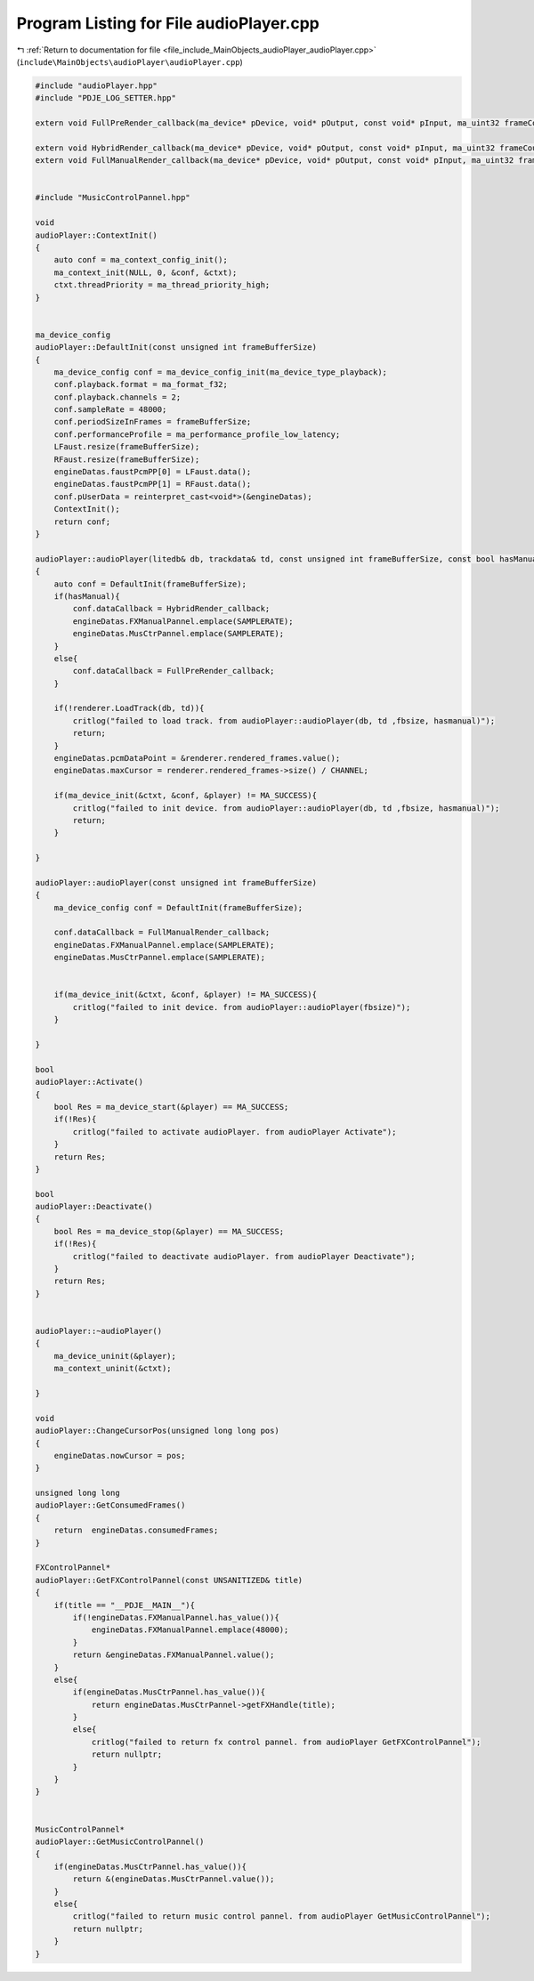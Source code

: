
.. _program_listing_file_include_MainObjects_audioPlayer_audioPlayer.cpp:

Program Listing for File audioPlayer.cpp
========================================

|exhale_lsh| :ref:`Return to documentation for file <file_include_MainObjects_audioPlayer_audioPlayer.cpp>` (``include\MainObjects\audioPlayer\audioPlayer.cpp``)

.. |exhale_lsh| unicode:: U+021B0 .. UPWARDS ARROW WITH TIP LEFTWARDS

.. code-block:: cpp

   #include "audioPlayer.hpp"
   #include "PDJE_LOG_SETTER.hpp"
   
   extern void FullPreRender_callback(ma_device* pDevice, void* pOutput, const void* pInput, ma_uint32 frameCount);
   
   extern void HybridRender_callback(ma_device* pDevice, void* pOutput, const void* pInput, ma_uint32 frameCount);
   extern void FullManualRender_callback(ma_device* pDevice, void* pOutput, const void* pInput, ma_uint32 frameCount);
   
   
   #include "MusicControlPannel.hpp"
   
   void
   audioPlayer::ContextInit()
   {
       auto conf = ma_context_config_init();
       ma_context_init(NULL, 0, &conf, &ctxt);
       ctxt.threadPriority = ma_thread_priority_high;
   }
   
   
   ma_device_config
   audioPlayer::DefaultInit(const unsigned int frameBufferSize)
   {
       ma_device_config conf = ma_device_config_init(ma_device_type_playback);
       conf.playback.format = ma_format_f32;
       conf.playback.channels = 2;
       conf.sampleRate = 48000;
       conf.periodSizeInFrames = frameBufferSize;
       conf.performanceProfile = ma_performance_profile_low_latency;
       LFaust.resize(frameBufferSize);
       RFaust.resize(frameBufferSize);
       engineDatas.faustPcmPP[0] = LFaust.data();
       engineDatas.faustPcmPP[1] = RFaust.data();
       conf.pUserData = reinterpret_cast<void*>(&engineDatas);
       ContextInit();
       return conf;
   }
   
   audioPlayer::audioPlayer(litedb& db, trackdata& td, const unsigned int frameBufferSize, const bool hasManual)
   {
       auto conf = DefaultInit(frameBufferSize);
       if(hasManual){
           conf.dataCallback = HybridRender_callback;
           engineDatas.FXManualPannel.emplace(SAMPLERATE);
           engineDatas.MusCtrPannel.emplace(SAMPLERATE);
       }
       else{
           conf.dataCallback = FullPreRender_callback;
       }
       
       if(!renderer.LoadTrack(db, td)){
           critlog("failed to load track. from audioPlayer::audioPlayer(db, td ,fbsize, hasmanual)");
           return;
       }
       engineDatas.pcmDataPoint = &renderer.rendered_frames.value();
       engineDatas.maxCursor = renderer.rendered_frames->size() / CHANNEL;
       
       if(ma_device_init(&ctxt, &conf, &player) != MA_SUCCESS){
           critlog("failed to init device. from audioPlayer::audioPlayer(db, td ,fbsize, hasmanual)");
           return;
       }
       
   }
   
   audioPlayer::audioPlayer(const unsigned int frameBufferSize)
   {
       ma_device_config conf = DefaultInit(frameBufferSize);
       
       conf.dataCallback = FullManualRender_callback;
       engineDatas.FXManualPannel.emplace(SAMPLERATE);
       engineDatas.MusCtrPannel.emplace(SAMPLERATE);
       
   
       if(ma_device_init(&ctxt, &conf, &player) != MA_SUCCESS){
           critlog("failed to init device. from audioPlayer::audioPlayer(fbsize)");
       }
       
   }
   
   bool
   audioPlayer::Activate()
   {
       bool Res = ma_device_start(&player) == MA_SUCCESS;
       if(!Res){
           critlog("failed to activate audioPlayer. from audioPlayer Activate");
       }
       return Res;
   }
   
   bool
   audioPlayer::Deactivate()
   {
       bool Res = ma_device_stop(&player) == MA_SUCCESS;
       if(!Res){
           critlog("failed to deactivate audioPlayer. from audioPlayer Deactivate");
       }
       return Res;
   }
   
   
   audioPlayer::~audioPlayer()
   {
       ma_device_uninit(&player);
       ma_context_uninit(&ctxt);
       
   }
   
   void
   audioPlayer::ChangeCursorPos(unsigned long long pos)
   {
       engineDatas.nowCursor = pos;
   }
   
   unsigned long long
   audioPlayer::GetConsumedFrames()
   {
       return  engineDatas.consumedFrames;
   }
   
   FXControlPannel*
   audioPlayer::GetFXControlPannel(const UNSANITIZED& title)
   {
       if(title == "__PDJE__MAIN__"){
           if(!engineDatas.FXManualPannel.has_value()){
               engineDatas.FXManualPannel.emplace(48000);
           }
           return &engineDatas.FXManualPannel.value();
       }
       else{
           if(engineDatas.MusCtrPannel.has_value()){
               return engineDatas.MusCtrPannel->getFXHandle(title);
           }
           else{
               critlog("failed to return fx control pannel. from audioPlayer GetFXControlPannel");
               return nullptr;
           }
       }
   }
   
   
   MusicControlPannel* 
   audioPlayer::GetMusicControlPannel()
   {
       if(engineDatas.MusCtrPannel.has_value()){
           return &(engineDatas.MusCtrPannel.value());
       }
       else{
           critlog("failed to return music control pannel. from audioPlayer GetMusicControlPannel");
           return nullptr;
       }
   }
